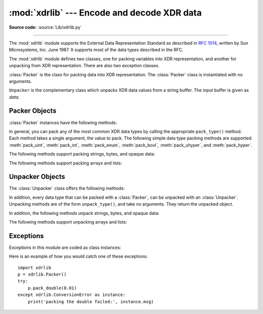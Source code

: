 :mod:`xdrlib` --- Encode and decode XDR data
============================================

.. module:: xdrlib
   :synopsis: Encoders and decoders for the External Data Representation (XDR).


.. index::
   single: XDR
   single: External Data Representation

**Source code:** :source:`Lib/xdrlib.py`

--------------

The :mod:`xdrlib` module supports the External Data Representation Standard as
described in :rfc:`1014`, written by Sun Microsystems, Inc. June 1987.  It
supports most of the data types described in the RFC.

The :mod:`xdrlib` module defines two classes, one for packing variables into XDR
representation, and another for unpacking from XDR representation.  There are
also two exception classes.


.. class:: Packer()

   :class:`Packer` is the class for packing data into XDR representation. The
   :class:`Packer` class is instantiated with no arguments.


.. class:: Unpacker(data)

   ``Unpacker`` is the complementary class which unpacks XDR data values from a
   string buffer.  The input buffer is given as *data*.


.. seealso::

   :rfc:`1014` - XDR: External Data Representation Standard
      This RFC defined the encoding of data which was XDR at the time this module was
      originally written.  It has apparently been obsoleted by :rfc:`1832`.

   :rfc:`1832` - XDR: External Data Representation Standard
      Newer RFC that provides a revised definition of XDR.


.. _xdr-packer-objects:

Packer Objects
--------------

:class:`Packer` instances have the following methods:


.. method:: Packer.get_buffer()

   Returns the current pack buffer as a string.


.. method:: Packer.reset()

   Resets the pack buffer to the empty string.

In general, you can pack any of the most common XDR data types by calling the
appropriate ``pack_type()`` method.  Each method takes a single argument, the
value to pack.  The following simple data type packing methods are supported:
:meth:`pack_uint`, :meth:`pack_int`, :meth:`pack_enum`, :meth:`pack_bool`,
:meth:`pack_uhyper`, and :meth:`pack_hyper`.


.. method:: Packer.pack_float(value)

   Packs the single-precision floating point number *value*.


.. method:: Packer.pack_double(value)

   Packs the double-precision floating point number *value*.

The following methods support packing strings, bytes, and opaque data:


.. method:: Packer.pack_fstring(n, s)

   Packs a fixed length string, *s*.  *n* is the length of the string but it is
   *not* packed into the data buffer.  The string is padded with null bytes if
   necessary to guaranteed 4 byte alignment.


.. method:: Packer.pack_fopaque(n, data)

   Packs a fixed length opaque data stream, similarly to :meth:`pack_fstring`.


.. method:: Packer.pack_string(s)

   Packs a variable length string, *s*.  The length of the string is first packed
   as an unsigned integer, then the string data is packed with
   :meth:`pack_fstring`.


.. method:: Packer.pack_opaque(data)

   Packs a variable length opaque data string, similarly to :meth:`pack_string`.


.. method:: Packer.pack_bytes(bytes)

   Packs a variable length byte stream, similarly to :meth:`pack_string`.

The following methods support packing arrays and lists:


.. method:: Packer.pack_list(list, pack_item)

   Packs a *list* of homogeneous items.  This method is useful for lists with an
   indeterminate size; i.e. the size is not available until the entire list has
   been walked.  For each item in the list, an unsigned integer ``1`` is packed
   first, followed by the data value from the list.  *pack_item* is the function
   that is called to pack the individual item.  At the end of the list, an unsigned
   integer ``0`` is packed.

   For example, to pack a list of integers, the code might appear like this::

      import xdrlib
      p = xdrlib.Packer()
      p.pack_list([1, 2, 3], p.pack_int)


.. method:: Packer.pack_farray(n, array, pack_item)

   Packs a fixed length list (*array*) of homogeneous items.  *n* is the length of
   the list; it is *not* packed into the buffer, but a :exc:`ValueError` exception
   is raised if ``len(array)`` is not equal to *n*.  As above, *pack_item* is the
   function used to pack each element.


.. method:: Packer.pack_array(list, pack_item)

   Packs a variable length *list* of homogeneous items.  First, the length of the
   list is packed as an unsigned integer, then each element is packed as in
   :meth:`pack_farray` above.


.. _xdr-unpacker-objects:

Unpacker Objects
----------------

The :class:`Unpacker` class offers the following methods:


.. method:: Unpacker.reset(data)

   Resets the string buffer with the given *data*.


.. method:: Unpacker.get_position()

   Returns the current unpack position in the data buffer.


.. method:: Unpacker.set_position(position)

   Sets the data buffer unpack position to *position*.  You should be careful about
   using :meth:`get_position` and :meth:`set_position`.


.. method:: Unpacker.get_buffer()

   Returns the current unpack data buffer as a string.


.. method:: Unpacker.done()

   Indicates unpack completion.  Raises an :exc:`Error` exception if all of the
   data has not been unpacked.

In addition, every data type that can be packed with a :class:`Packer`, can be
unpacked with an :class:`Unpacker`.  Unpacking methods are of the form
``unpack_type()``, and take no arguments.  They return the unpacked object.


.. method:: Unpacker.unpack_float()

   Unpacks a single-precision floating point number.


.. method:: Unpacker.unpack_double()

   Unpacks a double-precision floating point number, similarly to
   :meth:`unpack_float`.

In addition, the following methods unpack strings, bytes, and opaque data:


.. method:: Unpacker.unpack_fstring(n)

   Unpacks and returns a fixed length string.  *n* is the number of characters
   expected.  Padding with null bytes to guaranteed 4 byte alignment is assumed.


.. method:: Unpacker.unpack_fopaque(n)

   Unpacks and returns a fixed length opaque data stream, similarly to
   :meth:`unpack_fstring`.


.. method:: Unpacker.unpack_string()

   Unpacks and returns a variable length string.  The length of the string is first
   unpacked as an unsigned integer, then the string data is unpacked with
   :meth:`unpack_fstring`.


.. method:: Unpacker.unpack_opaque()

   Unpacks and returns a variable length opaque data string, similarly to
   :meth:`unpack_string`.


.. method:: Unpacker.unpack_bytes()

   Unpacks and returns a variable length byte stream, similarly to
   :meth:`unpack_string`.

The following methods support unpacking arrays and lists:


.. method:: Unpacker.unpack_list(unpack_item)

   Unpacks and returns a list of homogeneous items.  The list is unpacked one
   element at a time by first unpacking an unsigned integer flag.  If the flag is
   ``1``, then the item is unpacked and appended to the list.  A flag of ``0``
   indicates the end of the list.  *unpack_item* is the function that is called to
   unpack the items.


.. method:: Unpacker.unpack_farray(n, unpack_item)

   Unpacks and returns (as a list) a fixed length array of homogeneous items.  *n*
   is number of list elements to expect in the buffer. As above, *unpack_item* is
   the function used to unpack each element.


.. method:: Unpacker.unpack_array(unpack_item)

   Unpacks and returns a variable length *list* of homogeneous items. First, the
   length of the list is unpacked as an unsigned integer, then each element is
   unpacked as in :meth:`unpack_farray` above.


.. _xdr-exceptions:

Exceptions
----------

Exceptions in this module are coded as class instances:


.. exception:: Error

   The base exception class.  :exc:`Error` has a single public data member
   :attr:`msg` containing the description of the error.


.. exception:: ConversionError

   Class derived from :exc:`Error`.  Contains no additional instance variables.

Here is an example of how you would catch one of these exceptions::

   import xdrlib
   p = xdrlib.Packer()
   try:
       p.pack_double(8.01)
   except xdrlib.ConversionError as instance:
       print('packing the double failed:', instance.msg)

